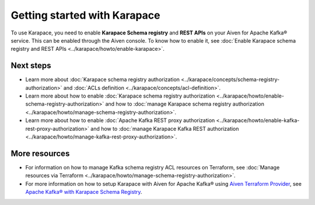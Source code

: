 Getting started with Karapace
=============================

To use Karapace, you need to enable **Karapace Schema registry** and **REST APIs** on your Aiven for Apache Kafka® service. This can be enabled through the Aiven console. To know how to enable it, see :doc:`Enable Karapace schema registry and REST APIs <../karapace/howto/enable-karapace>`.

Next steps
-----------
* Learn more about :doc:`Karapace schema registry authorization <../karapace/concepts/schema-registry-authorization>` and :doc:`ACLs definition <../karapace/concepts/acl-definition>`. 
* Learn more about how to enable :doc:`Karapace schema registry authorization <../karapace/howto/enable-schema-registry-authorization>` and how to :doc:`manage Karapace schema registry authorization <../karapace/howto/manage-schema-registry-authorization>`.
* Learn more about how to enable :doc:`Apache Kafka REST proxy authorization <../karapace/howto/enable-kafka-rest-proxy-authorization>` and how to :doc:`manage Karapace Kafka REST authorization <../karapace/howto/manage-kafka-rest-proxy-authorization>`.

More resources
--------------

*  For information on how to manage Kafka schema registry ACL resources on Terraform, see :doc:`Manage resources via Terraform <../karapace/howto/manage-schema-registry-authorization>`.
*  For more information on how to setup Karapace with Aiven for Apache Kafka® using `Aiven Terraform Provider <https://registry.terraform.io/providers/aiven/aiven/latest/docs>`_, see `Apache Kafka® with Karapace Schema Registry <https://aiven.io/developer/apache-kafka-karapace>`_.
  
